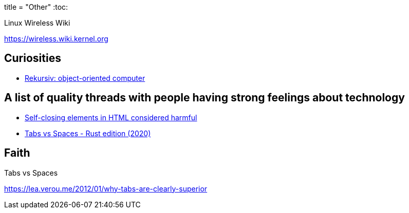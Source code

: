 +++
title = "Other"
+++
:toc:

.Linux Wireless Wiki
https://wireless.wiki.kernel.org

== Curiosities
- https://en.wikipedia.org/wiki/Rekursiv[Rekursiv: object-oriented computer]

[THD]
== A list of quality threads with people having strong feelings about technology

- https://github.com/orgs/mdn/discussions/242[Self-closing elements in HTML considered harmful]
- https://github.com/rust-lang/rfcs/issues/3003[Tabs vs Spaces - Rust edition (2020)]

== Faith

.Tabs vs Spaces
https://lea.verou.me/2012/01/why-tabs-are-clearly-superior
